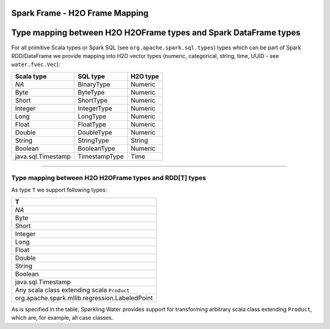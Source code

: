 Spark Frame - H2O Frame Mapping
-------------------------------

Type mapping between H2O H2OFrame types and Spark DataFrame types
-----------------------------------------------------------------

For all primitive Scala types or Spark SQL (see
``org.apache.spark.sql.types``) types which can be part of Spark
RDD/DataFrame we provide mapping into H2O vector types (numeric,
categorical, string, time, UUID - see ``water.fvec.Vec``):

+----------------------+-----------------+------------+
| Scala type           | SQL type        | H2O type   |
+======================+=================+============+
| *NA*                 | BinaryType      | Numeric    |
+----------------------+-----------------+------------+
| Byte                 | ByteType        | Numeric    |
+----------------------+-----------------+------------+
| Short                | ShortType       | Numeric    |
+----------------------+-----------------+------------+
| Integer              | IntegerType     | Numeric    |
+----------------------+-----------------+------------+
| Long                 | LongType        | Numeric    |
+----------------------+-----------------+------------+
| Float                | FloatType       | Numeric    |
+----------------------+-----------------+------------+
| Double               | DoubleType      | Numeric    |
+----------------------+-----------------+------------+
| String               | StringType      | String     |
+----------------------+-----------------+------------+
| Boolean              | BooleanType     | Numeric    |
+----------------------+-----------------+------------+
| java.sql.Timestamp   | TimestampType   | Time       |
+----------------------+-----------------+------------+

--------------

Type mapping between H2O H2OFrame types and RDD[T] types
~~~~~~~~~~~~~~~~~~~~~~~~~~~~~~~~~~~~~~~~~~~~~~~~~~~~~~~~

As type ``T`` we support following types:

+--------------------------------------------------+
| T                                                |
+==================================================+
| *NA*                                             |
+--------------------------------------------------+
| Byte                                             |
+--------------------------------------------------+
| Short                                            |
+--------------------------------------------------+
| Integer                                          |
+--------------------------------------------------+
| Long                                             |
+--------------------------------------------------+
| Float                                            |
+--------------------------------------------------+
| Double                                           |
+--------------------------------------------------+
| String                                           |
+--------------------------------------------------+
| Boolean                                          |
+--------------------------------------------------+
| java.sql.Timestamp                               |
+--------------------------------------------------+
| Any scala class extending scala ``Product``      |
+--------------------------------------------------+
| org.apache.spark.mllib.regression.LabeledPoint   |
+--------------------------------------------------+

As is specified in the table, Sparkling Water provides support for
transforming arbitrary scala class extending ``Product``, which are, for
example, all case classes.
